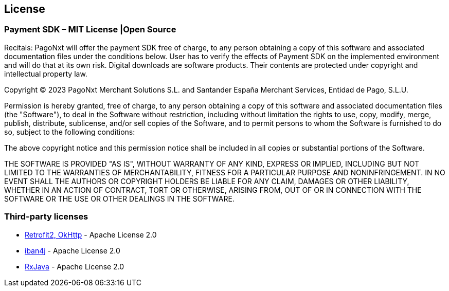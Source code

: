 [#MobilePaymentSDK_Android_Licence]

== License

=== Payment SDK – MIT License |Open Source

Recitals: PagoNxt will offer the payment SDK free of charge, to any person obtaining a copy of this software and associated documentation files under the conditions below. User has to verify the effects of Payment SDK on the implemented environment and will do that at its own risk. Digital downloads are software products. Their contents are protected under copyright and intellectual property law.

Copyright © 2023 PagoNxt Merchant Solutions S.L. and Santander España Merchant Services, Entidad de Pago, S.L.U.

Permission is hereby granted, free of charge, to any person obtaining a copy of this software and associated documentation files (the "Software"), to deal in the Software without restriction, including without limitation the rights to use, copy, modify, merge, publish, distribute, sublicense, and/or sell copies of the Software, and to permit persons to whom the Software is furnished to do so, subject to the following conditions:

The above copyright notice and this permission notice shall be included in all copies or substantial portions of the Software.

THE SOFTWARE IS PROVIDED "AS IS", WITHOUT WARRANTY OF ANY KIND, EXPRESS OR IMPLIED, INCLUDING BUT NOT LIMITED TO THE WARRANTIES OF MERCHANTABILITY, FITNESS FOR A PARTICULAR PURPOSE AND NONINFRINGEMENT. IN NO EVENT SHALL THE AUTHORS OR COPYRIGHT HOLDERS BE LIABLE FOR ANY CLAIM, DAMAGES OR OTHER LIABILITY, WHETHER IN AN ACTION OF CONTRACT, TORT OR OTHERWISE, ARISING FROM, OUT OF OR IN CONNECTION WITH THE SOFTWARE OR THE USE OR OTHER DEALINGS IN THE SOFTWARE.

[#Third_party_licenses]
=== Third-party licenses

* https://square.github.io/okhttp/#license[Retrofit2, OkHttp] - Apache License 2.0
* https://github.com/arturmkrtchyan/iban4j/blob/master/LICENSE.txt[iban4j] - Apache License 2.0
* https://github.com/ReactiveX/RxJava#license[RxJava] - Apache License 2.0
